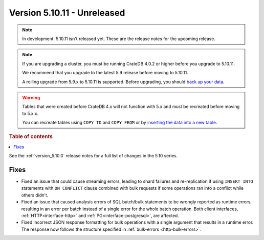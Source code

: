 .. _version_5.10.11:

============================
Version 5.10.11 - Unreleased
============================


.. comment 1. Remove the " - Unreleased" from the header above and adjust the ==
.. comment 2. Remove the NOTE below and replace with: "Released on 20XX-XX-XX."
.. comment    (without a NOTE entry, simply starting from col 1 of the line)
.. NOTE::

    In development. 5.10.11 isn't released yet. These are the release notes for
    the upcoming release.

.. NOTE::

    If you are upgrading a cluster, you must be running CrateDB 4.0.2 or higher
    before you upgrade to 5.10.11.

    We recommend that you upgrade to the latest 5.9 release before moving to
    5.10.11.

    A rolling upgrade from 5.9.x to 5.10.11 is supported.
    Before upgrading, you should `back up your data`_.

.. WARNING::

    Tables that were created before CrateDB 4.x will not function with 5.x
    and must be recreated before moving to 5.x.x.

    You can recreate tables using ``COPY TO`` and ``COPY FROM`` or by
    `inserting the data into a new table`_.

.. _back up your data: https://crate.io/docs/crate/reference/en/latest/admin/snapshots.html
.. _inserting the data into a new table: https://crate.io/docs/crate/reference/en/latest/admin/system-information.html#tables-need-to-be-recreated

.. rubric:: Table of contents

.. contents::
   :local:


See the :ref:`version_5.10.0` release notes for a full list of changes in the
5.10 series.

Fixes
=====

- Fixed an issue that could cause streaming errors, leading to shard failures
  and re-replication if using ``INSERT INTO`` statements with ``ON CONFLICT``
  clause combined with bulk requests if some operations ran into a conflict
  while others didn't.

- Fixed an issue that caused analysis errors of SQL batch/bulk statements to be
  wrongly reported as runtime errors, resulting in an error per batch instead of
  a single error for the whole batch operation. Both client interfaces,
  :ref:`HTTP<interface-http>` and :ref:`PG<interface-postgresql>`, are affected.

- Fixed incorrect JSON response formatting for bulk operations with a single
  argument that results in a runtime error. The response now follows the
  structure specified in :ref:`bulk-errors <http-bulk-errors>`.
